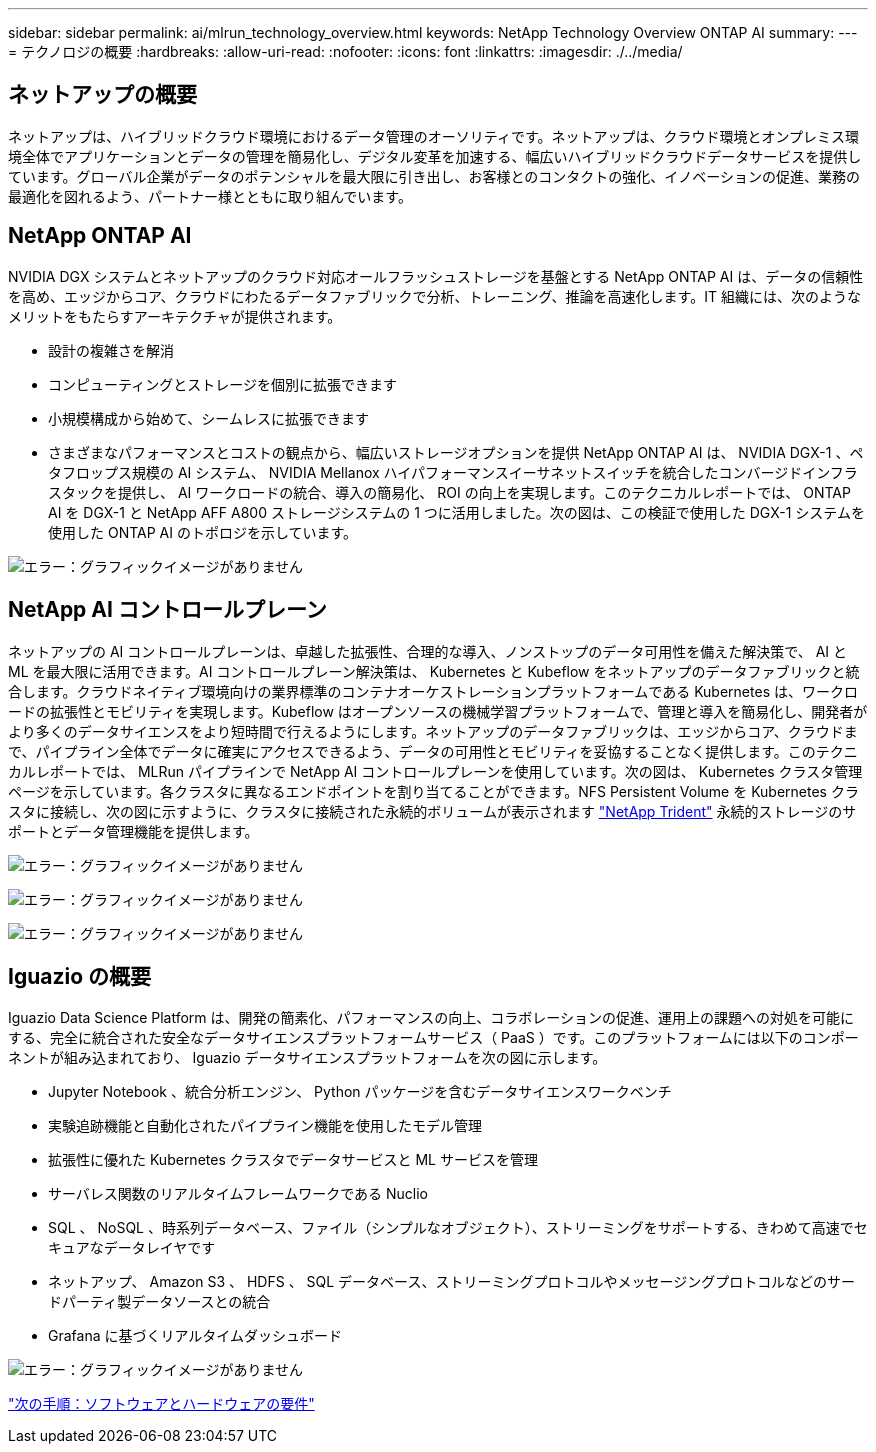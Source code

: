 ---
sidebar: sidebar 
permalink: ai/mlrun_technology_overview.html 
keywords: NetApp Technology Overview ONTAP AI 
summary:  
---
= テクノロジの概要
:hardbreaks:
:allow-uri-read: 
:nofooter: 
:icons: font
:linkattrs: 
:imagesdir: ./../media/




== ネットアップの概要

ネットアップは、ハイブリッドクラウド環境におけるデータ管理のオーソリティです。ネットアップは、クラウド環境とオンプレミス環境全体でアプリケーションとデータの管理を簡易化し、デジタル変革を加速する、幅広いハイブリッドクラウドデータサービスを提供しています。グローバル企業がデータのポテンシャルを最大限に引き出し、お客様とのコンタクトの強化、イノベーションの促進、業務の最適化を図れるよう、パートナー様とともに取り組んでいます。



== NetApp ONTAP AI

NVIDIA DGX システムとネットアップのクラウド対応オールフラッシュストレージを基盤とする NetApp ONTAP AI は、データの信頼性を高め、エッジからコア、クラウドにわたるデータファブリックで分析、トレーニング、推論を高速化します。IT 組織には、次のようなメリットをもたらすアーキテクチャが提供されます。

* 設計の複雑さを解消
* コンピューティングとストレージを個別に拡張できます
* 小規模構成から始めて、シームレスに拡張できます
* さまざまなパフォーマンスとコストの観点から、幅広いストレージオプションを提供 NetApp ONTAP AI は、 NVIDIA DGX-1 、ペタフロップス規模の AI システム、 NVIDIA Mellanox ハイパフォーマンスイーサネットスイッチを統合したコンバージドインフラスタックを提供し、 AI ワークロードの統合、導入の簡易化、 ROI の向上を実現します。このテクニカルレポートでは、 ONTAP AI を DGX-1 と NetApp AFF A800 ストレージシステムの 1 つに活用しました。次の図は、この検証で使用した DGX-1 システムを使用した ONTAP AI のトポロジを示しています。


image:mlrun_image3.png["エラー：グラフィックイメージがありません"]



== NetApp AI コントロールプレーン

ネットアップの AI コントロールプレーンは、卓越した拡張性、合理的な導入、ノンストップのデータ可用性を備えた解決策で、 AI と ML を最大限に活用できます。AI コントロールプレーン解決策は、 Kubernetes と Kubeflow をネットアップのデータファブリックと統合します。クラウドネイティブ環境向けの業界標準のコンテナオーケストレーションプラットフォームである Kubernetes は、ワークロードの拡張性とモビリティを実現します。Kubeflow はオープンソースの機械学習プラットフォームで、管理と導入を簡易化し、開発者がより多くのデータサイエンスをより短時間で行えるようにします。ネットアップのデータファブリックは、エッジからコア、クラウドまで、パイプライン全体でデータに確実にアクセスできるよう、データの可用性とモビリティを妥協することなく提供します。このテクニカルレポートでは、 MLRun パイプラインで NetApp AI コントロールプレーンを使用しています。次の図は、 Kubernetes クラスタ管理ページを示しています。各クラスタに異なるエンドポイントを割り当てることができます。NFS Persistent Volume を Kubernetes クラスタに接続し、次の図に示すように、クラスタに接続された永続的ボリュームが表示されます https://www.netapp.com/us/media/ds-netapp-project-trident.pdf["NetApp Trident"^] 永続的ストレージのサポートとデータ管理機能を提供します。

image:mlrun_image4.png["エラー：グラフィックイメージがありません"]

image:mlrun_image5.png["エラー：グラフィックイメージがありません"]

image:mlrun_image6.png["エラー：グラフィックイメージがありません"]



== Iguazio の概要

Iguazio Data Science Platform は、開発の簡素化、パフォーマンスの向上、コラボレーションの促進、運用上の課題への対処を可能にする、完全に統合された安全なデータサイエンスプラットフォームサービス（ PaaS ）です。このプラットフォームには以下のコンポーネントが組み込まれており、 Iguazio データサイエンスプラットフォームを次の図に示します。

* Jupyter Notebook 、統合分析エンジン、 Python パッケージを含むデータサイエンスワークベンチ
* 実験追跡機能と自動化されたパイプライン機能を使用したモデル管理
* 拡張性に優れた Kubernetes クラスタでデータサービスと ML サービスを管理
* サーバレス関数のリアルタイムフレームワークである Nuclio
* SQL 、 NoSQL 、時系列データベース、ファイル（シンプルなオブジェクト）、ストリーミングをサポートする、きわめて高速でセキュアなデータレイヤです
* ネットアップ、 Amazon S3 、 HDFS 、 SQL データベース、ストリーミングプロトコルやメッセージングプロトコルなどのサードパーティ製データソースとの統合
* Grafana に基づくリアルタイムダッシュボード


image:mlrun_image7.png["エラー：グラフィックイメージがありません"]

link:mlrun_software_and_hardware_requirements.html["次の手順：ソフトウェアとハードウェアの要件"]
